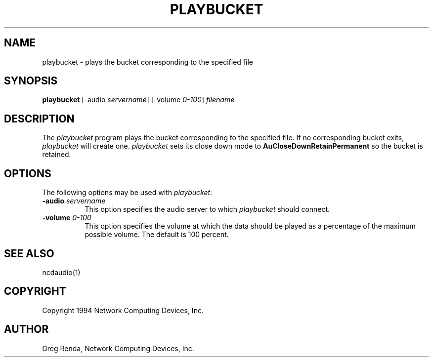.\" $NCDId: @(#)playbucket.man,v 1.1 1994/01/18 20:09:32 greg Exp $
.TH PLAYBUCKET 1 "" "NCDware 3.2"
.SH NAME
playbucket \- plays the bucket corresponding to the specified file
.SH SYNOPSIS
.B playbucket
[\-audio \fIservername\fP] [\-volume \fI0\-100\fP] \fIfilename\fP
.SH DESCRIPTION
The \fIplaybucket\fP program plays the bucket corresponding to the specified
file.  If no corresponding bucket exits, \fIplaybucket\fP will create one.
\fIplaybucket\fP sets its close down mode to \fBAuCloseDownRetainPermanent\fP
so the bucket is retained.
.SH OPTIONS
The following options may be used with \fIplaybucket\fP:
.IP "\fB\-audio\fP \fIservername\fP" 8
This option specifies the audio server to which \fIplaybucket\fP should
connect.
.IP "\fB\-volume\fP \fI0\-100\fP" 8
This option specifies the volume at which the data should be played as a 
percentage of the maximum possible volume.  The default is 100 percent.
.SH "SEE ALSO"
ncdaudio(1)
.SH COPYRIGHT
Copyright 1994 Network Computing Devices, Inc.
.SH AUTHOR
Greg Renda, Network Computing Devices, Inc.
